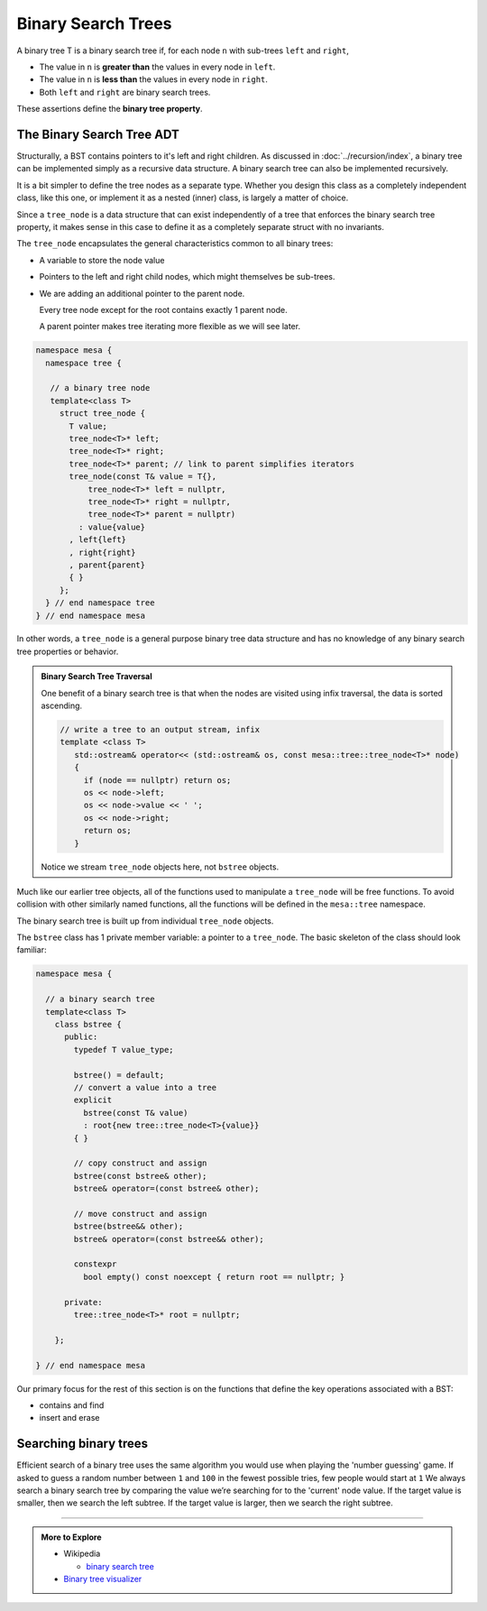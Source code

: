 ..  Copyright (C)  Dave Parillo.  Permission is granted to copy, distribute
    and/or modify this document under the terms of the GNU Free Documentation
    License, Version 1.3 or any later version published by the Free Software
    Foundation; with Invariant Sections being Forward, and Preface,
    no Front-Cover Texts, and no Back-Cover Texts.  A copy of
    the license is included in the section entitled "GNU Free Documentation
    License".

.. index:: binsry search trees

Binary Search Trees
=================== 
A binary tree T is a binary search tree if, for each node ``n``
with sub-trees ``left`` and ``right``,

- The value in ``n`` is **greater than** the values in every node in ``left``.
- The value in ``n`` is **less than** the values in every node in ``right``.
- Both ``left`` and ``right`` are binary search trees.

These assertions define the **binary tree property**.

.. digraph:: a_bst
   :alt: Is this a binary search tree

   graph [
          nodesep=0.25, ranksep=0.3, splines=line;
          labelloc=b;
          label="Is this a binary search tree?";
       ];
   node [fontname = "Bitstream Vera Sans", fontsize=14,
         style=filled, fillcolor=lightblue,
         shape=circle, fixedsize=true, width=0.3];
   edge [weight=1, arrowsize=0.5, dir=none];

   a, b, am, c, d, bm, f, l, cm, dm, fm, m;
   am, bm, cm, dm, fm [style=invis, label=""];

   a [label=30]
   b [label=20]
   d [label=10]

   c [label=70]
   f [label=50]
   l [label=40]
   m [label=60]

   a->b 
   a->c;
   b->d [weight=2]; // nudge b: trees b & c are not balanced
   c->f
   f->l,m;

   edge [style=invis, weight=100];
   d->dm; 
   b->bm;
   f->fm;
   c->cm;
   a->am;

.. reveal:: reveal-bst-1
   :showtitle: Is this a BST?

   Yes.

   Each node is greater than or equal to all of its left descendants,
   and is less than or equal than all of its right descendants.

The Binary Search Tree ADT
--------------------------
Structurally, a BST contains pointers to it's left and right children.
As discussed in :doc:`../recursion/index`,
a binary tree can be implemented simply as a recursive data structure.
A binary search tree can also be implemented recursively.

It is a bit simpler to define the tree nodes as a separate type.
Whether you design this class as a completely independent
class, like this one,
or implement it as a nested (inner) class, is largely a matter of
choice.

Since a ``tree_node`` is a data structure that can exist independently
of a tree that enforces the binary search tree property,
it makes sense in this case to define it as a completely separate
struct with no invariants.

The ``tree_node`` encapsulates the general characteristics
common to all binary trees:

- A variable to store the node value
- Pointers to the left and right child nodes,
  which might themselves be sub-trees.
- We are adding an additional pointer to the parent node.

  Every tree node except for the root contains exactly 1 parent node.

  A parent pointer makes tree iterating more flexible as we
  will see later.


.. code-block:: cpp

   namespace mesa {
     namespace tree {

      // a binary tree node
      template<class T>
        struct tree_node {
          T value;
          tree_node<T>* left;
          tree_node<T>* right;
          tree_node<T>* parent; // link to parent simplifies iterators
          tree_node(const T& value = T{}, 
              tree_node<T>* left = nullptr,
              tree_node<T>* right = nullptr,
              tree_node<T>* parent = nullptr)
            : value{value}
          , left{left}
          , right{right}
          , parent{parent}
          { }
        };
     } // end namespace tree
   } // end namespace mesa

In other words, a ``tree_node`` is a general purpose
binary tree data structure and has no knowledge of
any binary search tree properties or behavior.

.. admonition:: Binary Search Tree Traversal

   One benefit of a binary search tree is that when the
   nodes are visited using infix traversal,
   the data is sorted ascending.

   .. code-block:: cpp
    
      // write a tree to an output stream, infix
      template <class T>
         std::ostream& operator<< (std::ostream& os, const mesa::tree::tree_node<T>* node)
         {
           if (node == nullptr) return os;
           os << node->left; 
           os << node->value << ' ';
           os << node->right;
           return os;
         }

   Notice we stream ``tree_node`` objects here,
   not ``bstree`` objects.

Much like our earlier tree objects, all of the functions used to manipulate
a ``tree_node`` will be free functions.
To avoid collision with other similarly named functions,
all the functions will be defined in the ``mesa::tree`` namespace.

The binary search tree is built up from individual ``tree_node`` objects.

The ``bstree`` class has 1 private member variable: a pointer
to a ``tree_node``.
The basic skeleton of the class should look familiar:

.. code-block:: cpp

   namespace mesa {

     // a binary search tree
     template<class T>
       class bstree {
         public:
           typedef T value_type;

           bstree() = default;
           // convert a value into a tree
           explicit
             bstree(const T& value)
             : root{new tree::tree_node<T>{value}}
           { }

           // copy construct and assign
           bstree(const bstree& other);
           bstree& operator=(const bstree& other);

           // move construct and assign
           bstree(bstree&& other);
           bstree& operator=(const bstree&& other);

           constexpr
             bool empty() const noexcept { return root == nullptr; }

         private:
           tree::tree_node<T>* root = nullptr;

       };

   } // end namespace mesa

Our primary focus for the rest of this section is on the functions
that define the key operations associated with a BST:

- contains and find
- insert and erase

Searching binary trees
----------------------
Efficient search of a binary tree uses the same algorithm
you would use when playing the 'number guessing' game.
If asked to guess a random number between ``1`` and ``100`` in the
fewest possible tries, few people would start at ``1``
We always search a binary search tree by comparing the value we’re
searching for to the 'current' node value. 
If the target value is smaller,
then we search the left subtree. 
If the target value is larger, then we search the right subtree.









-----

.. admonition:: More to Explore

   - Wikipedia

     - `binary search tree <https://en.wikipedia.org/wiki/Binary_search_tree>`__

   - `Binary tree visualizer <http://btv.melezinek.cz>`__

